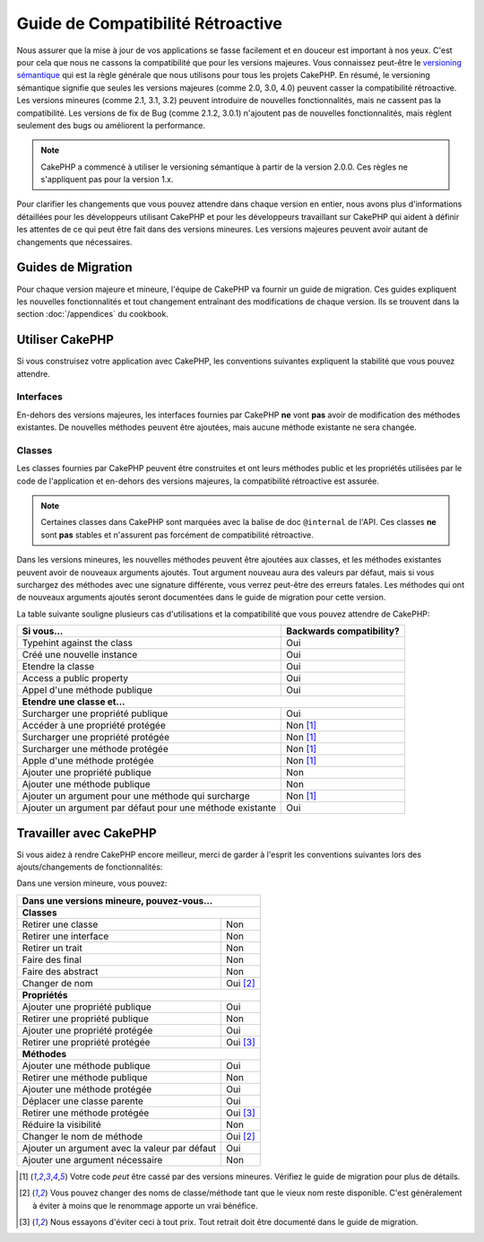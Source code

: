 Guide de Compatibilité Rétroactive
##################################

Nous assurer que la mise à jour de vos applications se fasse facilement
et en douceur est important à nos yeux. C'est pour cela que nous ne cassons
la compatibilité que pour les versions majeures.
Vous connaissez peut-être le `versioning sémantique <http://semver.org/>`_
qui est la règle générale que nous utilisons pour tous les projets CakePHP.
En résumé, le versioning sémantique signifie que seules les versions majeures
(comme 2.0, 3.0, 4.0) peuvent casser la compatibilité rétroactive. Les versions
mineures (comme 2.1, 3.1, 3.2) peuvent introduire de nouvelles fonctionnalités,
mais ne cassent pas la compatibilité. Les versions de fix de Bug (comme 2.1.2,
3.0.1) n'ajoutent pas de nouvelles fonctionnalités, mais règlent seulement des
bugs ou améliorent la performance.

.. note::

    CakePHP a commencé à utiliser le versioning sémantique à partir de la
    version 2.0.0. Ces règles ne s'appliquent pas pour la version 1.x.

Pour clarifier les changements que vous pouvez attendre dans chaque version
en entier, nous avons plus d'informations détaillées pour les développeurs
utilisant CakePHP et pour les développeurs travaillant sur CakePHP qui aident
à définir les attentes de ce qui peut être fait dans des versions mineures.
Les versions majeures peuvent avoir autant de changements que nécessaires.

Guides de Migration
===================

Pour chaque version majeure et mineure, l'équipe de CakePHP va fournir un guide
de migration. Ces guides expliquent les nouvelles fonctionnalités et tout
changement entraînant des modifications de chaque version. Ils se trouvent dans
la section :doc:`/appendices` du cookbook.

Utiliser CakePHP
================

Si vous construisez votre application avec CakePHP, les conventions suivantes
expliquent la stabilité que vous pouvez attendre.

Interfaces
----------

En-dehors des versions majeures, les interfaces fournies par CakePHP **ne**
vont **pas** avoir de modification des méthodes existantes. De nouvelles
méthodes peuvent être ajoutées, mais aucune méthode existante ne sera changée.

Classes
-------

Les classes fournies par CakePHP peuvent être construites et ont leurs méthodes
public et les propriétés utilisées par le code de l'application et en-dehors des
versions majeures, la compatibilité rétroactive est assurée.

.. note::

    Certaines classes dans CakePHP sont marquées avec la balise de doc
    ``@internal`` de l'API. Ces classes **ne** sont **pas** stables et
    n'assurent pas forcément de compatibilité rétroactive.

Dans les versions mineures, les nouvelles méthodes peuvent être ajoutées aux
classes, et les méthodes existantes peuvent avoir de nouveaux arguments
ajoutés. Tout argument nouveau aura des valeurs par défaut, mais si vous
surchargez des méthodes avec une signature différente, vous verrez peut-être
des erreurs fatales. Les méthodes qui ont de nouveaux arguments ajoutés seront
documentées dans le guide de migration pour cette version.

La table suivante souligne plusieurs cas d'utilisations et la compatibilité
que vous pouvez attendre de CakePHP:

+-------------------------------+--------------------------+
| Si vous...                    | Backwards compatibility? |
+===============================+==========================+
| Typehint against the class    | Oui                      |
+-------------------------------+--------------------------+
| Créé une nouvelle instance    | Oui                      |
+-------------------------------+--------------------------+
| Etendre la classe             | Oui                      |
+-------------------------------+--------------------------+
| Access a public property      | Oui                      |
+-------------------------------+--------------------------+
| Appel d'une méthode publique  | Oui                      |
+-------------------------------+--------------------------+
| **Etendre une classe et...**                             |
+-------------------------------+--------------------------+
| Surcharger une propriété      | Oui                      |
| publique                      |                          |
+-------------------------------+--------------------------+
| Accéder à une propriété       | Non [1]_                 |
| protégée                      |                          |
+-------------------------------+--------------------------+
| Surcharger une propriété      | Non [1]_                 |
| protégée                      |                          |
+-------------------------------+--------------------------+
| Surcharger une méthode        | Non [1]_                 |
| protégée                      |                          |
+-------------------------------+--------------------------+
| Apple d'une méthode protégée  | Non [1]_                 |
+-------------------------------+--------------------------+
| Ajouter une propriété publique| Non                      |
+-------------------------------+--------------------------+
| Ajouter une méthode publique  | Non                      |
+-------------------------------+--------------------------+
| Ajouter un argument           | Non [1]_                 |
| pour une méthode qui surcharge|                          |
+-------------------------------+--------------------------+
| Ajouter un argument par défaut| Oui                      |
| pour une méthode existante    |                          |
+-------------------------------+--------------------------+

Travailler avec CakePHP
=======================

Si vous aidez à rendre CakePHP encore meilleur, merci de garder à l'esprit
les conventions suivantes lors des ajouts/changements de fonctionnalités:

Dans une version mineure, vous pouvez:

+-------------------------------+--------------------------+
| Dans une versions mineure, pouvez-vous...                |
+===============================+==========================+
| **Classes**                                              |
+-------------------------------+--------------------------+
| Retirer une classe            | Non                      |
+-------------------------------+--------------------------+
| Retirer une interface         | Non                      |
+-------------------------------+--------------------------+
| Retirer un trait              | Non                      |
+-------------------------------+--------------------------+
| Faire des final               | Non                      |
+-------------------------------+--------------------------+
| Faire des abstract            | Non                      |
+-------------------------------+--------------------------+
| Changer de nom                | Oui [2]_                 |
+-------------------------------+--------------------------+
| **Propriétés**                                           |
+-------------------------------+--------------------------+
| Ajouter une propriété publique| Oui                      |
+-------------------------------+--------------------------+
| Retirer une propriété publique| Non                      |
+-------------------------------+--------------------------+
| Ajouter une propriété protégée| Oui                      |
+-------------------------------+--------------------------+
| Retirer une propriété protégée| Oui [3]_                 |
+-------------------------------+--------------------------+
| **Méthodes**                                             |
+-------------------------------+--------------------------+
| Ajouter une méthode publique  | Oui                      |
+-------------------------------+--------------------------+
| Retirer une méthode publique  | Non                      |
+-------------------------------+--------------------------+
| Ajouter une méthode protégée  | Oui                      |
+-------------------------------+--------------------------+
| Déplacer une classe parente   | Oui                      |
+-------------------------------+--------------------------+
| Retirer une méthode protégée  | Oui [3]_                 |
+-------------------------------+--------------------------+
| Réduire la visibilité         | Non                      |
+-------------------------------+--------------------------+
| Changer le nom de méthode     | Oui [2]_                 |
+-------------------------------+--------------------------+
| Ajouter un argument avec la   | Oui                      |
| valeur par défaut             |                          |
+-------------------------------+--------------------------+
| Ajouter une argument          | Non                      |
| nécessaire                    |                          |
+-------------------------------+--------------------------+


.. [1] Votre code *peut* être cassé par des versions mineures. Vérifiez le
       guide de migration pour plus de détails.
.. [2] Vous pouvez changer des noms de classe/méthode tant que le vieux nom
       reste disponible.
       C'est généralement à éviter à moins que le renommage apporte un vrai
       bénéfice.
.. [3] Nous essayons d'éviter ceci à tout prix. Tout retrait doit être documenté
       dans le guide de migration.


